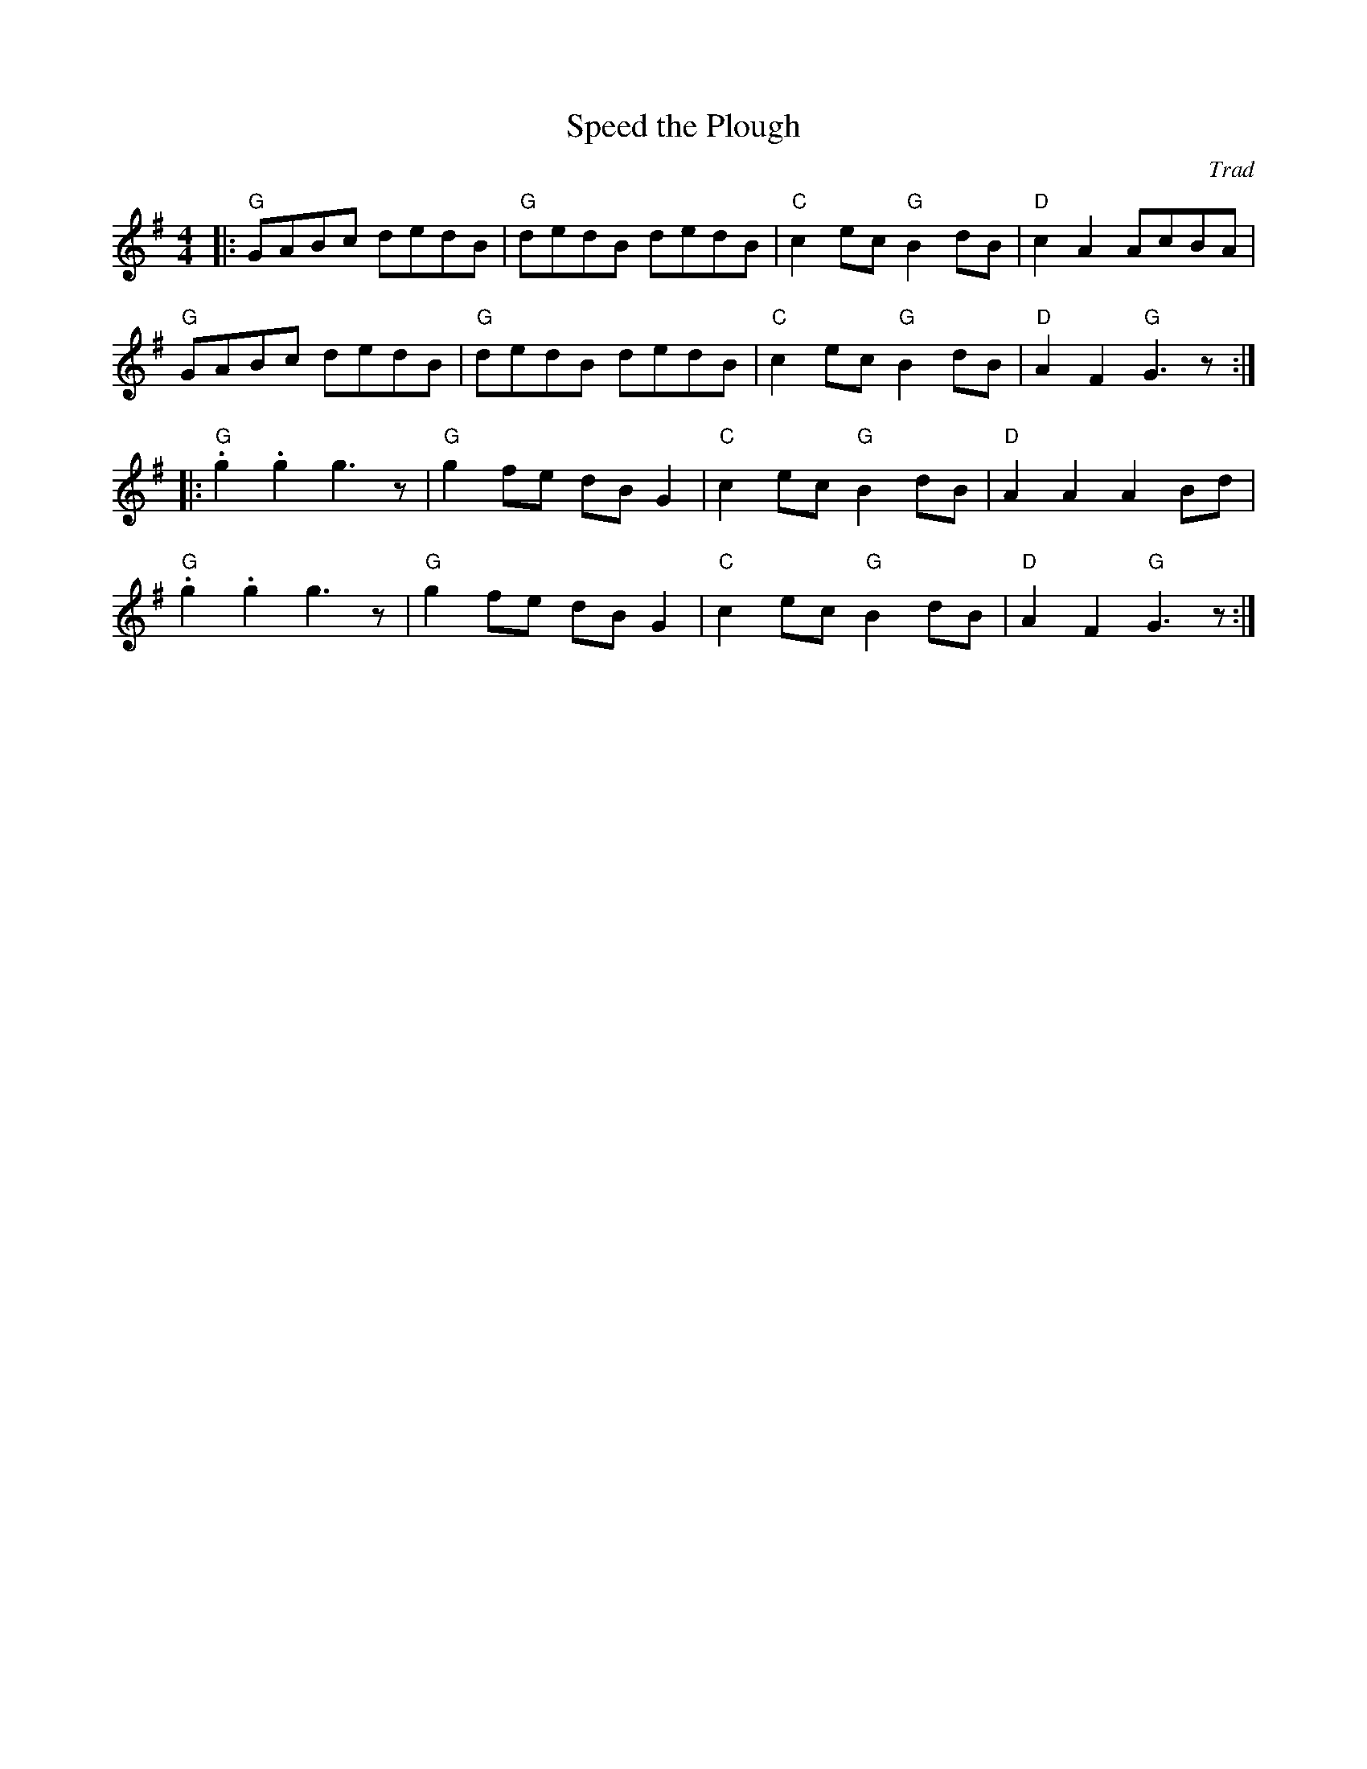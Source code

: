 X: 1
T: Speed the Plough
C: Trad
R: Hornpipe (Not Swung)
M: 4/4
L: 1/8
K:G
Z: ABC transcription by Verge Roller
r: 32
|: "G" GABc dedB | "G" dedB dedB | "C" c2 ec "G" B2 dB | "D" c2 A2 AcBA |
"G" GABc dedB | "G" dedB dedB | "C" c2 ec "G" B2 dB | "D" A2 F2 "G" G3 z :|
|:"G" .g2 .g2 g3 z | "G" g2 fe dB G2 | "C" c2 ec"G" B2 dB | "D" A2 A2 A2 Bd |
"G" .g2 .g2 g3 z | "G" g2 fe dB G2 | "C" c2 ec"G" B2 dB | "D" A2 F2 "G" G3 z :|
